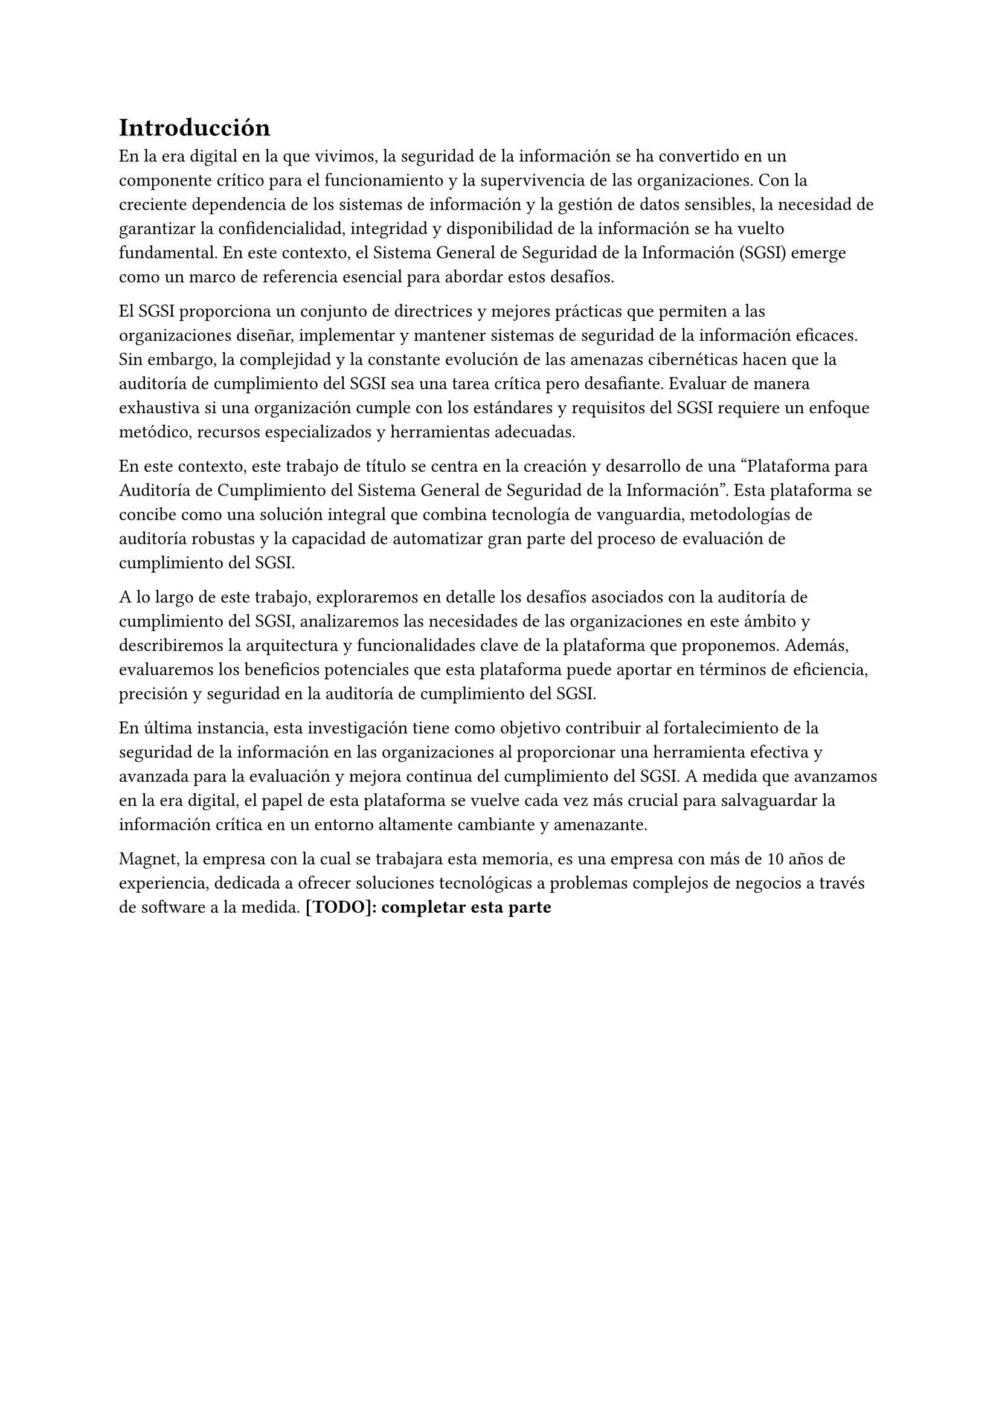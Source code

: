 = Introducción
// Dar una introducción al contexto del tema.
// Explicar, en términos generales, el problema abordado.
// Motivar la necesidad, la importancia y/o el valor, de tener una (mejor) solución.
// En el caso de la práctica extendida, incluir detalles de la organización, su quehacer, el equipo y el supervisor con los cuales se va a trabajar, la relevancia del problema a la organización, etc.

En la era digital en la que vivimos, la seguridad de la información se ha convertido en un componente crítico para el funcionamiento y la supervivencia de las organizaciones. Con la creciente dependencia de los sistemas de información y la gestión de datos sensibles, la necesidad de garantizar la confidencialidad, integridad y disponibilidad de la información se ha vuelto fundamental. En este contexto, el Sistema General de Seguridad de la Información (SGSI) emerge como un marco de referencia esencial para abordar estos desafíos.

El SGSI proporciona un conjunto de directrices y mejores prácticas que permiten a las organizaciones diseñar, implementar y mantener sistemas de seguridad de la información eficaces.  Sin embargo, la complejidad y la constante evolución de las amenazas cibernéticas hacen que la auditoría de cumplimiento del SGSI sea una tarea crítica pero desafiante. Evaluar de manera exhaustiva si una organización cumple con los estándares y requisitos del SGSI requiere un enfoque metódico, recursos especializados y herramientas adecuadas.

En este contexto, este trabajo de título se centra en la creación y desarrollo de una "Plataforma para Auditoría de Cumplimiento del Sistema General de Seguridad de la Información". Esta plataforma se concibe como una solución integral que combina tecnología de vanguardia, metodologías de auditoría robustas y la capacidad de automatizar gran parte del proceso de evaluación de cumplimiento del SGSI.

A lo largo de este trabajo, exploraremos en detalle los desafíos asociados con la auditoría de cumplimiento del SGSI, analizaremos las necesidades de las organizaciones en este ámbito y describiremos la arquitectura y funcionalidades clave de la plataforma que proponemos. Además, evaluaremos los beneficios potenciales que esta plataforma puede aportar en términos de eficiencia, precisión y seguridad en la auditoría de cumplimiento del SGSI.

En última instancia, esta investigación tiene como objetivo contribuir al fortalecimiento de la seguridad de la información en las organizaciones al proporcionar una herramienta efectiva y avanzada para la evaluación y mejora continua del cumplimiento del SGSI. A medida que avanzamos en la era digital, el papel de esta plataforma se vuelve cada vez más crucial para salvaguardar la información crítica en un entorno altamente cambiante y amenazante.

Magnet, la empresa con la cual se trabajara esta memoria, es una empresa con más de 10 años de experiencia, dedicada a ofrecer soluciones tecnológicas a problemas complejos de negocios a través de software a la medida. *[TODO]: completar esta parte*